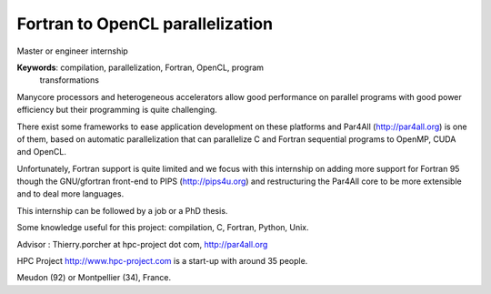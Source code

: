 Fortran to OpenCL parallelization
=================================

Master or engineer internship

**Keywords**: compilation, parallelization, Fortran, OpenCL, program
 transformations

Manycore processors and heterogeneous accelerators allow good performance
on parallel programs with good power efficiency but their programming is
quite challenging.

There exist some frameworks to ease application development on these
platforms and Par4All (http://par4all.org) is one of them, based on
automatic parallelization that can parallelize C and Fortran sequential
programs to OpenMP, CUDA and OpenCL.

Unfortunately, Fortran support is quite limited and we focus with this
internship on adding more support for Fortran 95 though the GNU/gfortran
front-end to PIPS (http://pips4u.org) and restructuring the Par4All core
to be more extensible and to deal more languages.

This internship can be followed by a job or a PhD thesis.

Some knowledge useful for this project: compilation, C, Fortran, Python, Unix.

Advisor : Thierry.porcher  at hpc-project dot com,  http://par4all.org

HPC Project http://www.hpc-project.com is a start-up with around 35 people.

Meudon (92) or Montpellier (34), France.

..
  # Some Emacs stuff:
  ### Local Variables:
  ### mode: rst,flyspell
  ### ispell-local-dictionary: "american"
  ### End:
